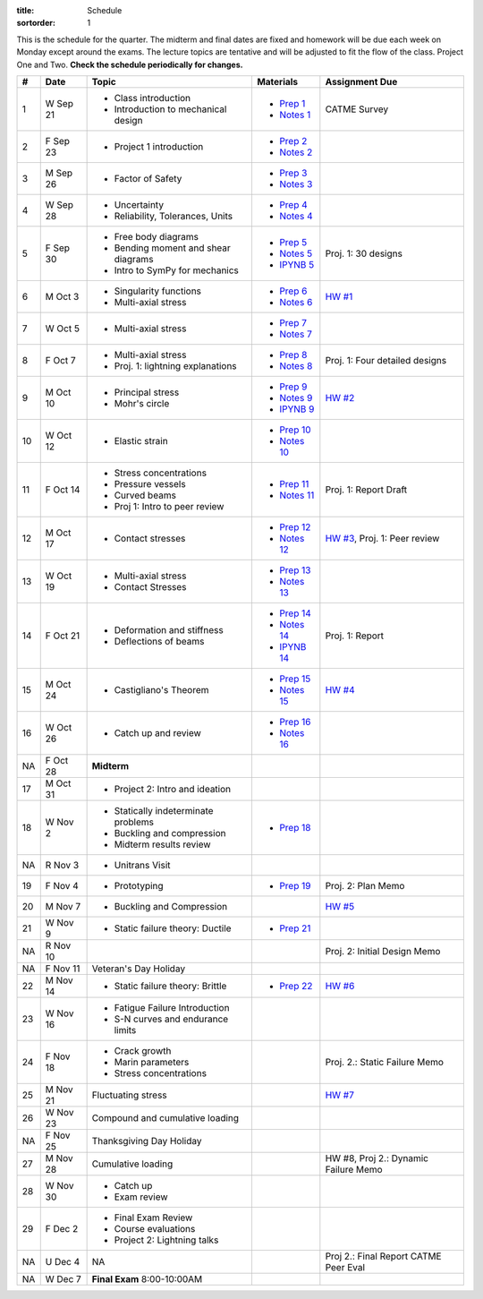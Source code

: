 :title: Schedule
:sortorder: 1

This is the schedule for the quarter. The midterm and final dates are fixed and
homework will be due each week on Monday except around the exams. The lecture
topics are tentative and will be adjusted to fit the flow of the class. Project
One and Two. **Check the schedule periodically for changes.**

== ==========  ====================================  ================  =====
#  Date        Topic                                 Materials         Assignment Due
== ==========  ====================================  ================  =====
1  W Sep 21    - Class introduction                  - `Prep 1`_       CATME Survey
               - Introduction to mechanical design   - `Notes 1`_
2  F Sep 23    - Project 1 introduction              - `Prep 2`_
                                                     - `Notes 2`_
-- ----------  ------------------------------------  ----------------  -----
3  M Sep 26    - Factor of Safety                    - `Prep 3`_
                                                     - `Notes 3`_
4  W Sep 28    - Uncertainty                         - `Prep 4`_
               - Reliability, Tolerances, Units      - `Notes 4`_
5  F Sep 30    - Free body diagrams                  - `Prep 5`_       Proj. 1: 30 designs
               - Bending moment and shear diagrams   - `Notes 5`_
               - Intro to SymPy for mechanics        - `IPYNB 5`_
-- ----------  ------------------------------------  ----------------  -----
6  M Oct 3     - Singularity functions               - `Prep 6`_       `HW #1`_
               - Multi-axial stress                  - `Notes 6`_
7  W Oct 5     - Multi-axial stress                  - `Prep 7`_
                                                     - `Notes 7`_
8  F Oct 7     - Multi-axial stress                  - `Prep 8`_
               - Proj. 1: lightning explanations     - `Notes 8`_      Proj. 1: Four detailed designs
-- ----------  ------------------------------------  ----------------  -----
9  M Oct 10    - Principal stress                    - `Prep 9`_       `HW #2`_
               - Mohr's circle                       - `Notes 9`_
                                                     - `IPYNB 9`_
10 W Oct 12    - Elastic strain                      - `Prep 10`_
                                                     - `Notes 10`_
11 F Oct 14    - Stress concentrations               - `Prep 11`_      Proj. 1: Report Draft
               - Pressure vessels                    - `Notes 11`_
               - Curved beams
               - Proj 1: Intro to peer review
-- ----------  ------------------------------------  ----------------  -----
12 M Oct 17    - Contact stresses                    - `Prep 12`_      `HW #3`_, Proj. 1: Peer review
                                                     - `Notes 12`_
13 W Oct 19    - Multi-axial stress                  - `Prep 13`_
               - Contact Stresses                    - `Notes 13`_
14 F Oct 21    - Deformation and stiffness           - `Prep 14`_      Proj. 1: Report
               - Deflections of beams                - `Notes 14`_
                                                     - `IPYNB 14`_
-- ----------  ------------------------------------  ----------------  -----
15 M Oct 24    - Castigliano's Theorem               - `Prep 15`_      `HW #4`_
                                                     - `Notes 15`_
16 W Oct 26    - Catch up and review                 - `Prep 16`_
                                                     - `Notes 16`_
NA F Oct 28    **Midterm**
-- ----------  ------------------------------------  ----------------  -----
17 M Oct 31    - Project 2: Intro and ideation
18 W Nov 2     - Statically indeterminate problems   - `Prep 18`_
               - Buckling and compression
               - Midterm results review
NA R Nov 3     - Unitrans Visit
19 F Nov 4     - Prototyping                         - `Prep 19`_      Proj. 2: Plan Memo
-- ----------  ------------------------------------  ----------------  -----
20 M Nov 7     - Buckling and Compression                              `HW #5`_
21 W Nov 9     - Static failure theory: Ductile      - `Prep 21`_
NA R Nov 10                                                            Proj. 2: Initial Design Memo
NA F Nov 11    Veteran's Day Holiday
-- ----------  ------------------------------------  ----------------  -----
22 M Nov 14    - Static failure theory: Brittle      - `Prep 22`_      `HW #6`_
23 W Nov 16    - Fatigue Failure Introduction
               - S-N curves and endurance limits
24 F Nov 18    - Crack growth                                          Proj. 2.: Static Failure Memo
               - Marin parameters
               - Stress concentrations
-- ----------  ------------------------------------  ----------------  -----
25 M Nov 21    Fluctuating stress                                      `HW #7`_
26 W Nov 23    Compound and cumulative loading
NA F Nov 25    Thanksgiving Day Holiday
-- ----------  ------------------------------------  ----------------  -----
27 M Nov 28    Cumulative loading                                      HW #8, Proj 2.: Dynamic Failure Memo
28 W Nov 30    - Catch up
               - Exam review
29 F Dec 2     - Final Exam Review
               - Course evaluations
               - Project 2: Lightning talks
-- ----------  ------------------------------------  ----------------  -----
NA U Dec 4     NA                                                      Proj 2.: Final Report
                                                                       CATME Peer Eval
NA W Dec 7     **Final Exam** 8:00-10:00AM
== ==========  ====================================  ================  =====

.. _Prep 1: {filename}/pages/materials/prep-01.rst
.. _Prep 2: {filename}/pages/materials/prep-02.rst
.. _Prep 3: {filename}/pages/materials/prep-03.rst
.. _Prep 4: {filename}/pages/materials/prep-04.rst
.. _Prep 5: {filename}/pages/materials/prep-05.rst
.. _Prep 6: {filename}/pages/materials/prep-06.rst
.. _Prep 7: {filename}/pages/materials/prep-07.rst
.. _Prep 8: {filename}/pages/materials/prep-08.rst
.. _Prep 9: {filename}/pages/materials/prep-09.rst
.. _Prep 10: {filename}/pages/materials/prep-10.rst
.. _Prep 11: {filename}/pages/materials/prep-11.rst
.. _Prep 12: {filename}/pages/materials/prep-12.rst
.. _Prep 13: {filename}/pages/materials/prep-13.rst
.. _Prep 14: {filename}/pages/materials/prep-14.rst
.. _Prep 15: {filename}/pages/materials/prep-15.rst
.. _Prep 16: {filename}/pages/materials/prep-16.rst
.. _Prep 18: {filename}/pages/materials/prep-18.rst
.. _Prep 19: {filename}/pages/materials/prep-19.rst
.. _Prep 21: {filename}/pages/materials/prep-21.rst
.. _Prep 22: {filename}/pages/materials/prep-22.rst

.. _Plan 1: {filename}/pages/materials/plan-01.rst

.. _Notes 1: {attach}/materials/notes-01.pdf
.. _Notes 2: {attach}/materials/notes-02.pdf
.. _Notes 3: {attach}/materials/notes-03.pdf
.. _Notes 4: {attach}/materials/notes-04.pdf
.. _Notes 5: {attach}/materials/notes-05.pdf
.. _Notes 6: {attach}/materials/notes-06.pdf
.. _Notes 7: {attach}/materials/notes-07.pdf
.. _Notes 8: {attach}/materials/notes-08.pdf
.. _Notes 9: {attach}/materials/notes-09.pdf
.. _Notes 10: {attach}/materials/notes-10.pdf
.. _Notes 11: {attach}/materials/notes-11.pdf
.. _Notes 12: {attach}/materials/notes-12.pdf
.. _Notes 13: {attach}/materials/notes-13.pdf
.. _Notes 14: {attach}/materials/notes-14.pdf
.. _Notes 15: {attach}/materials/notes-15.pdf
.. _Notes 16: {attach}/materials/notes-16.pdf

.. _HW #1: {filename}/pages/homework/hw-01.rst
.. _HW #2: {filename}/pages/homework/hw-02.rst
.. _HW #3: {filename}/pages/homework/hw-03.rst
.. _HW #4: {filename}/pages/homework/hw-04.rst
.. _HW #5: {filename}/pages/homework/hw-05.rst
.. _HW #6: {filename}/pages/homework/hw-06.rst
.. _HW #7: {filename}/pages/homework/hw-07.rst

.. _IPYNB 5: http://nbviewer.jupyter.org/github/moorepants/eme150a/blob/master/content/materials/notebooks/sympy_for_mechanics.ipynb
.. _IPYNB 9: http://nbviewer.jupyter.org/github/moorepants/eme150a/blob/master/content/materials/notebooks/principal_stresses.ipynb
.. _IPYNB 14: http://nbviewer.jupyter.org/github/moorepants/eme150a/blob/master/content/materials/notebooks/superposition_and_max_deflection.ipynb
